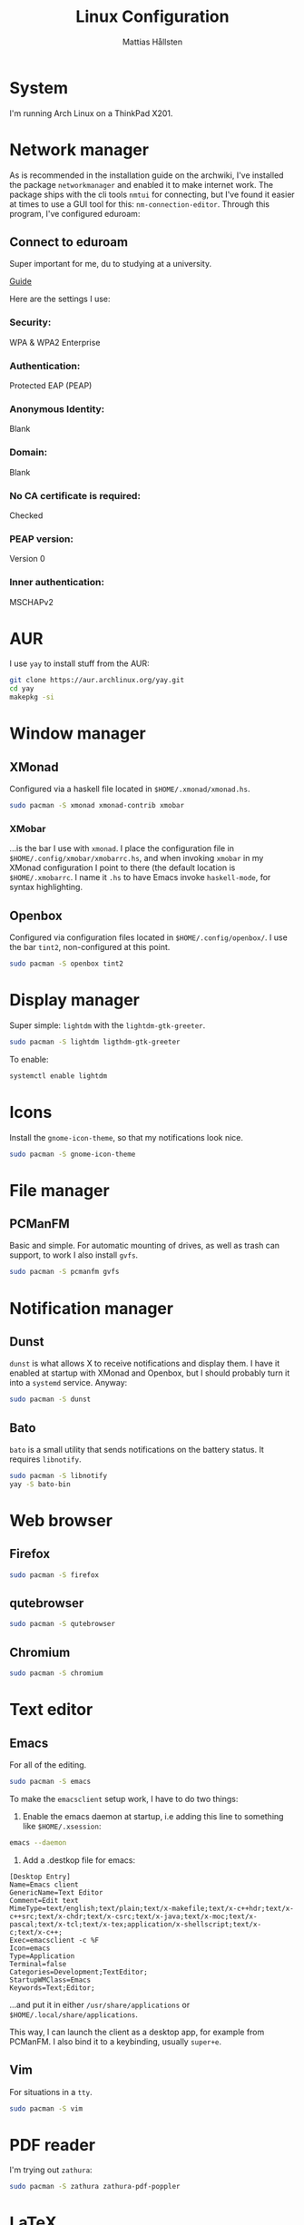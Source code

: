 #+title: Linux Configuration
#+author: Mattias Hållsten
#+options: toc:nil num:nil
* System
I'm running Arch Linux on a ThinkPad X201.
* Network manager
As is recommended in the installation guide on the archwiki, I've installed the package =networkmanager= and enabled it to make internet work. The package ships with the cli tools =nmtui= for connecting, but I've found it easier at times to use a GUI tool for this: =nm-connection-editor=. Through this program, I've configured eduroam:

** Connect to eduroam

Super important for me, du to studying at a university. 

[[https://www.sheffield.ac.uk/cics/wireless/linux][Guide]]

Here are the settings I use:

*** Security:

WPA & WPA2 Enterprise

*** Authentication:

Protected EAP (PEAP)

*** Anonymous Identity:

Blank

*** Domain:

Blank

*** No CA certificate is required:

Checked

*** PEAP version:

Version 0

*** Inner authentication:

MSCHAPv2

* AUR
I use =yay= to install stuff from the AUR:
#+begin_src sh
  git clone https://aur.archlinux.org/yay.git
  cd yay
  makepkg -si
#+end_src
* Window manager
** XMonad
Configured via a haskell file located in =$HOME/.xmonad/xmonad.hs=.
#+begin_src sh
  sudo pacman -S xmonad xmonad-contrib xmobar
#+end_src
*** XMobar
...is the bar I use with =xmonad=. I place the configuration file in =$HOME/.config/xmobar/xmobarrc.hs=, and when invoking =xmobar= in my XMonad configuration I point to there (the default location is =$HOME/.xmobarrc=. I name it =.hs= to have Emacs invoke =haskell-mode=, for syntax highlighting.
** Openbox
Configured via configuration files located in =$HOME/.config/openbox/=. I use the bar =tint2=, non-configured at this point.
#+begin_src sh
  sudo pacman -S openbox tint2
#+end_src
* Display manager
Super simple: =lightdm= with the =lightdm-gtk-greeter=.
#+begin_src sh
  sudo pacman -S lightdm ligthdm-gtk-greeter
#+end_src

To enable:
#+begin_src sh
  systemctl enable lightdm
#+end_src
* Icons
Install the =gnome-icon-theme=, so that my notifications look nice.
#+begin_src sh
  sudo pacman -S gnome-icon-theme
#+end_src
* File manager
** PCManFM
Basic and simple. For automatic mounting of drives, as well as trash can support, to work I also install =gvfs=. 
#+begin_src sh
  sudo pacman -S pcmanfm gvfs
#+end_src

* Notification manager
** Dunst
=dunst= is what allows X to receive notifications and display them. I have it enabled at startup with XMonad and Openbox, but I should probably turn it into a =systemd= service. Anyway:
#+begin_src sh
  sudo pacman -S dunst
#+end_src
** Bato
=bato= is a small utility that sends notifications on the battery status. It requires =libnotify=.
#+begin_src sh
  sudo pacman -S libnotify
  yay -S bato-bin
#+end_src
* Web browser
** Firefox
#+begin_src sh
  sudo pacman -S firefox
#+end_src
** qutebrowser
#+begin_src sh
  sudo pacman -S qutebrowser
#+end_src
** Chromium
#+begin_src sh
  sudo pacman -S chromium
#+end_src
* Text editor
** Emacs
For all of the editing.
#+begin_src sh
  sudo pacman -S emacs
#+end_src

To make the =emacsclient= setup work, I have to do two things:

1. Enable the emacs daemon at startup, i.e adding this line to something like =$HOME/.xsession=:

#+begin_src sh
  emacs --daemon
#+end_src

2. Add a .destkop file for emacs:

#+begin_src text
  [Desktop Entry]
  Name=Emacs client
  GenericName=Text Editor
  Comment=Edit text
  MimeType=text/english;text/plain;text/x-makefile;text/x-c++hdr;text/x-c++src;text/x-chdr;text/x-csrc;text/x-java;text/x-moc;text/x-pascal;text/x-tcl;text/x-tex;application/x-shellscript;text/x-c;text/x-c++;
  Exec=emacsclient -c %F
  Icon=emacs
  Type=Application
  Terminal=false
  Categories=Development;TextEditor;
  StartupWMClass=Emacs
  Keywords=Text;Editor;
#+end_src

...and put it in either =/usr/share/applications= or =$HOME/.local/share/applications=.

This way, I can launch the client as a desktop app, for example from PCManFM. I also bind it to a keybinding, usually =super+e=.
** Vim
For situations in a =tty=.
#+begin_src sh
  sudo pacman -S vim
#+end_src
* PDF reader
I'm trying out =zathura=:
#+begin_src sh
  sudo pacman -S zathura zathura-pdf-poppler
#+end_src
* LaTeX
LaTeX is installed with the package =textlive-most=. 2 GB!
#+begin_src sh
  sudo pacman -S textlive-most
#+end_src
* Media playback
** mpv
=mpv= is like an extended version of =mplayer=, with a much more easy-to-use interface.
#+begin_src sh
  sudo pacman -S mpv
#+end_src
* Terminal emulator
** rxvt-unicode (urxvt)
Configured via =$HOME/.Xresources=. It is extended with perl plugins, by putting the perl files in =$HOME/.urxvt/ext/=.
#+begin_src sh
  sudo pacman -S rxvt-unicode
#+end_src
* Audio
This is all really dependant on whether I choose to make music on this machine or not. My initial idea was for it to be strictly for writing text, and I go back and forth each day as to what I want to do.

I'll keep the info here for now, though.

** Jack
Jack is a audio server, running alongside =pulseaudio= and =ALSA=. With Jack, you can route audio between applications, and the overall experience is much nicer. 
#+begin_src sh
  sudo pacman -S jack2
#+end_src
** Cadence
=cadence= is a front-end to jack, which makes the whole experience a whole lot nicer.
#+begin_src sh
  sudo pacman -S cadence
#+end_src

** Ubuntu Studio Controls
You can install the studio controls program from Ubuntu studio via the AUR. This is another front-end to =jack=, which is rather user-friendly and does some necessary configuration and integration with =pulseaudio= and =alsa=.
#+begin_src sh
  yay -S studio-controls-git
#+end_src
** Reaper
There is a package for reaper in the community repos for arch.
#+begin_src sh
  yay -S reaper-bin
#+end_src

** Plug-ins
The IEM plug-in suite is available over at the Arch user repos.
#+begin_src sh
  yay -S iempluginsuite
#+end_src
After installation, the plugins are placed in =/usr/lib/vst/=, so this has to be added as a VST path for REAPER to search for.
* Additional scripts
Are all found in the =scripts= directory in this directory. Add them to somewhere in =$PATH=, i.e =/usr/local/bin/=, =$HOME/.local.bin/= etc.
* Additions to =.bashrc=
#+begin_src sh
  # mattias alias
  alias q='exit'
  alias c='clear'

  create_playlist() {
	  find -maxdepth 1 -type f -iname \*.mp3 -o -iname \*.wav | sort > playlist.m3u
  }
#+end_src
* Links
- [[https://jackaudio.org/faq/linux_rt_config.html][Configure Linux system to allow JACK to use real-time scheduling]]
